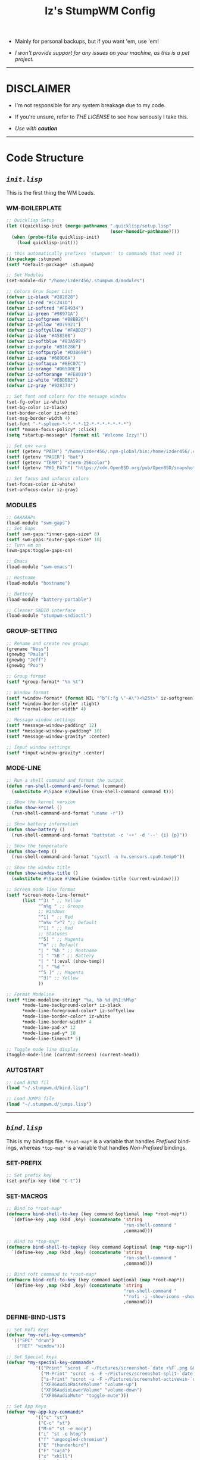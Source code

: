 #+TITLE: Iz's StumpWM Config
#+DESCRIPTION: Mainly for personal backups, but if you want 'em, use 'em.
#+KEYWORDS: org-mode, stumpwm, readme, lisp, izder
#+LANGUAGE: en

+ Mainly for personal backups, but if you want 'em, use 'em!

+ /I won't provide support for any issues on your machine, as this is a pet project./

-----

* DISCLAIMER

- I'm not responsible for any system breakage due to my code.

- If you're unsure, refer to [[LICENSE.txt][THE LICENSE]] to see how seriously I take this.

- /Use with *caution*/

-----

* Code Structure

** [[init.lisp][=init.lisp=]]

This is the first thing the WM Loads.

*** WM-BOILERPLATE

#+BEGIN_SRC lisp :tangle init.lisp
;; Quicklisp Setup
(let ((quicklisp-init (merge-pathnames ".quicklisp/setup.lisp"
                                       (user-homedir-pathname))))
  (when (probe-file quicklisp-init)
    (load quicklisp-init)))

;; this automatically prefixes 'stumpwm:' to commands that need it
(in-package :stumpwm)
(setf *default-package* :stumpwm)

;; Set Modules
(set-module-dir "/home/izder456/.stumpwm.d/modules")

;; Colors Gruv Super List
(defvar iz-black "#282828")
(defvar iz-red "#CC241D")
(defvar iz-softred "#FB4934")
(defvar iz-green "#98971A")
(defvar iz-softgreen "#B8BB26")
(defvar iz-yellow "#D79921")
(defvar iz-softyellow "#FABD2F")
(defvar iz-blue "#458588")
(defvar iz-softblue "#83A598")
(defvar iz-purple "#B16286")
(defvar iz-softpurple "#D3869B")
(defvar iz-aqua "#689D6A")
(defvar iz-softaqua "#8EC07C")
(defvar iz-orange "#D65D0E")
(defvar iz-softorange "#FE8019")
(defvar iz-white "#EBDBB2")
(defvar iz-gray "#928374")

;; Set font and colors for the message window
(set-fg-color iz-white)
(set-bg-color iz-black)
(set-border-color iz-white)
(set-msg-border-width 4)
(set-font "-*-spleen-*-*-*-*-12-*-*-*-*-*-*-*")
(setf *mouse-focus-policy* :click)
(setq *startup-message* (format nil "Welcome Izzy!"))

;; Set env vars
(setf (getenv "PATH") "/home/izder456/.npm-global/bin:/home/izder456/.cargo/bin:/home/izder456/.local/bin:/home/izder456/.emacs.d/bin:/home/izder456/.local/share/pkg/bin:/bin:/usr/bin:/sbin:/usr/sbin:/usr/X11R6/bin:/usr/local/bin:/usr/local/sbin:/usr/local/jdk-17/bin")
(setf (getenv "PAGER") "bat")
(setf (getenv "TERM") "xterm-256color")
(setf (getenv "PKG_PATH") "https://cdn.OpenBSD.org/pub/OpenBSD/snapshots/packages/amd64")

;; Set focus and unfocus colors
(set-focus-color iz-white)
(set-unfocus-color iz-gray)
#+END_SRC

*** MODULES

#+BEGIN_SRC lisp :tangle init.lisp
;; GAAAAAPs
(load-module "swm-gaps")
;; Set Gaps
(setf swm-gaps:*inner-gaps-size* 8)
(setf swm-gaps:*outer-gaps-size* 10)
;; Turn em on
(swm-gaps:toggle-gaps-on)

;; Emacs
(load-module "swm-emacs")

;; Hostname
(load-module "hostname")

;; Battery
(load-module "battery-portable")

;; Cleaner SNDIO interface
(load-module "stumpwm-sndioctl")
#+END_SRC

*** GROUP-SETTING

#+BEGIN_SRC lisp :tangle init.lisp
;; Rename and create new groups
(grename "Ness")
(gnewbg "Paula")
(gnewbg "Jeff")
(gnewbg "Poo")

;; Group format
(setf *group-format* "%n %t")

;; Window format
(setf *window-format* (format NIL "^b^(:fg \"~A\")<%25t>" iz-softgreen))
(setf *window-border-style* :tight)
(setf *normal-border-width* 4)

;; Message window settings
(setf *message-window-padding* 12)
(setf *message-window-y-padding* 10)
(setf *message-window-gravity* :center)

;; Input window settings
(setf *input-window-gravity* :center)
#+END_SRC

*** MODE-LINE

#+BEGIN_SRC lisp :tangle init.lisp
;; Run a shell command and format the output
(defun run-shell-command-and-format (command)
  (substitute #\Space #\Newline (run-shell-command command t)))

;; Show the kernel version
(defun show-kernel ()
  (run-shell-command-and-format "uname -r"))

;; Show battery information
(defun show-battery ()
  (run-shell-command-and-format "battstat -c '++' -d '--' {i} {p}"))

;; Show the temperature
(defun show-temp ()
  (run-shell-command-and-format "sysctl -n hw.sensors.cpu0.temp0"))

;; Show the window title
(defun show-window-title ()
  (substitute #\Space #\Newline (window-title (current-window))))

;; Screen mode line format
(setf *screen-mode-line-format*
      (list "^3( " ;; Yellow
            "^n%g " ;; Groups
            ;; Windows
            "^1[ " ;; Red
            "^n%v ^>^7 ";; Default
            "^1] " ;; Red
            ;; Statuses
            "^5[ " ;; Magenta
            "^n" ;; Default
            "| " "%h " ;; Hostname
            "| " "%B " ;; Battery
            "| " '(:eval (show-temp))
            "| " "%d "
            "^5 ]" ;; Magenta
            "^3)" ;; Yellow
            ))

;; Format Modeline
(setf *time-modeline-string* "%a, %b %d @%I:%M%p"
      ,*mode-line-background-color* iz-black
      ,*mode-line-foreground-color* iz-softyellow
      ,*mode-line-border-color* iz-white
      ,*mode-line-border-width* 4
      ,*mode-line-pad-x* 12
      ,*mode-line-pad-y* 10
      ,*mode-line-timeout* 5)

;; Toggle mode line display
(toggle-mode-line (current-screen) (current-head))
#+END_SRC

*** AUTOSTART

#+BEGIN_SRC lisp :tangle init.lisp
;; Load BIND fil
(load "~/.stumpwm.d/bind.lisp")

;; Load JUMPS file
(load "~/.stumpwm.d/jumps.lisp")
#+END_SRC

-----

** [[bind.lisp][=bind.lisp=]]

This is my bindings file. =*root-map*= is a variable that handles /Prefixed/ bindings, whereas =*top-map*= is a variable that handles /Non-Prefixed/ bindings.

*** SET-PREFIX

#+BEGIN_SRC lisp :tangle bind.lisp
;; Set prefix key
(set-prefix-key (kbd "C-t"))
#+END_SRC

*** SET-MACROS

#+BEGIN_SRC lisp :tangle bind.lisp
;; Bind to *root-map*
(defmacro bind-shell-to-key (key command &optional (map *root-map*))
  `(define-key ,map (kbd ,key) (concatenate 'string
                                            "run-shell-command "
                                            ,command)))

;; Bind to *top-map*
(defmacro bind-shell-to-topkey (key command &optional (map *top-map*))
  `(define-key ,map (kbd ,key) (concatenate 'string
                                            "run-shell-command "
                                            ,command)))

;; Bind roft command to *root-map*
(defmacro bind-rofi-to-key (key command &optional (map *root-map*))
  `(define-key ,map (kbd ,key) (concatenate 'string
                                            "run-shell-command "
                                            '"rofi -i -show-icons -show "
                                            ,command)))
#+END_SRC

*** DEFINE-BIND-LISTS

#+BEGIN_SRC lisp :tangle bind.lisp
;; Set Rofi Keys
(defvar *my-rofi-key-commands*
  '(("SPC" "drun")
    ("RET" "window")))

;; Set Special keys
(defvar *my-special-key-commands*
           '(("Print" "scrot -F ~/Pictures/screenshot-`date +%F`.png && notify-send -i camera -u low -a Scrot scrot")
             ("M-Print" "scrot -s -F ~/Pictures/screenshot-split-`date +%F`.png && notify-send -i camera -u normal -a Split scrot")
             ("s-Print" "scrot -u -F ~/Pictures/screenshot-activewin-`date +%F`.png && notify-send -i camera -u critical -a Window scrot")
             ("XF86AudioRaiseVolume" "volume-up")
             ("XF86AudioLowerVolume" "volume-down")
             ("XF86AudioMute" "toggle-mute")))

;; Set App Keys
(defvar *my-app-key-commands*
           '(("c" "st")
            ("C-c" "st")
            ("M-m" "st -e mocp")
            ("i" "st -e htop")
            ("f" "ungoogled-chromium")
            ("E" "thunderbird")
            ("F" "caja")
            ("x" "xkill")
            ("l" "slock")
            ("M-b" "feh --bg-fill $(shuf -n1 -e /usr/local/share/backgrounds/*)")))
#+END_SRC

*** LOOP-BIND-LISTS

#+BEGIN_SRC lisp :tangle bind.lisp
;; Loop through keybind lists
(loop for (key cmd) in *my-rofi-key-commands* do
  (bind-rofi-to-key key cmd))

(loop for (key cmd) in *my-app-key-commands* do
  (bind-shell-to-key key cmd))

(loop for (key cmd) in *my-special-key-commands* do
  (bind-shell-to-topkey key cmd))
#+END_SRC

*** FINAL-MISC-BINDS

#+BEGIN_SRC lisp :tangle bind.lisp
;; Global keybindings
(define-key *top-map* (kbd "M-ESC") "mode-line")

;; Window movement/swapping
(define-key *root-map* (kbd "m") "mark")
(define-key *root-map* (kbd "M") "gmove-marked")
(define-key *root-map* (kbd "C-Up") "exchange-direction up")
(define-key *root-map* (kbd "C-Down") "exchange-direction down")
(define-key *root-map* (kbd "C-Left") "exchange-direction left")
(define-key *root-map* (kbd "C-Right") "exchange-direction right")

;; EMACS!!
(define-key *root-map* (kbd "e") "swm-emacs")
(define-key *root-map* (kbd "C-e") "swm-emacs")
#+END_SRC

-----

** [[jumps.lisp][=jumps.lisp=]]

These are my Web/Term jump macros for /easy-peasy/ manpage searching or websurfing

*** =DEFINE-JUMP-MACROS=

#+BEGIN_SRC lisp :tangle jumps.lisp
;; Web Jump commands
(defmacro make-web-jump (name prefix)
  `(defcommand ,(intern name) (search)
     ((:rest ,(concatenate 'string name " search: ")))
     (nsubstitute #\+ #\Space search)
     (run-shell-command (concatenate 'string ,prefix search))))

;; Term Jump commands
(defmacro make-term-jump (name prefix)
  `(defcommand ,(intern name) (search)
     ((:rest ,(concatenate 'string name " termsearch: ")))
     (nsubstitute #\+ #\Space search)
     (run-shell-command (concatenate 'string ,prefix search))))
#+END_SRC

*** =MAKE-JUMP-ALIASES=

#+BEGIN_SRC lisp :tangle jumps.lisp
;; Define Web Jumps
(make-web-jump "ddg" "ungoogled-chromium https://html.duckduckgo.com/html?q=")
(make-web-jump "lite" "st -e links https://lite.duckduckgo.com/lite?q=")

;; Define Terminal Jumps
(make-term-jump "mansearch" "xterm -hold -e apropos ")
(make-term-jump "manpage" "xterm -hold -e man ")
(make-term-jump "pkgname" "xterm -hold -e pkg_info -Q ")
(make-term-jump "pkgloc" "xterm -hold -e pkg_locate ")
#+END_SRC

*** =BIND-JUMP-ALIASES=

#+BEGIN_SRC lisp :tangle jumps.lisp
;; Keybindings for Web Jumps
(define-key *top-map* (kbd "M-s") "ddg")
(define-key *top-map* (kbd "M-d") "lite")

;; Keybindings for Terminal Jumps
(define-key *top-map* (kbd "M-m") "mansearch")
(define-key *top-map* (kbd "M-M") "manpage")
(define-key *top-map* (kbd "M-p") "pkgname")
(define-key *top-map* (kbd "M-P") "pkgloc")
#+END_SRC

-----
